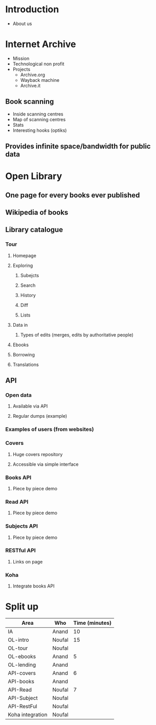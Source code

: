 * Introduction
  - About us
* Internet Archive
  - Mission
  - Technological non profit
  - Projects
    - Archive.org
    - Wayback machine
    - Archive.it
** Book scanning
   - Inside scanning centres
   - Map of scanning centres
   - Stats
   - Interesting hooks (optiks)
** Provides infinite space/bandwidth for public data
* Open Library
** One page for every books ever published
** Wikipedia of books
** Library catalogue
*** Tour
**** Homepage
**** Exploring
***** Subejcts
***** Search
***** History
***** Diff
***** Lists
**** Data in
***** Types of edits (merges, edits by authoritative people)
**** Ebooks
**** Borrowing
**** Translations
** API
*** Open data
**** Available via API
**** Regular dumps (example)
*** Examples of users (from websites)
*** Covers
**** Huge covers repository
**** Accessible via simple interface
*** Books API
**** Piece by piece demo
*** Read API
**** Piece by piece demo
*** Subjects API
**** Piece by piece demo
*** RESTful API
**** Links on page
*** Koha
**** Integrate books API


* Split up
  | Area             | Who    | Time (minutes) |
  |------------------+--------+----------------|
  | IA               | Anand  |             10 |
  |------------------+--------+----------------|
  | OL-intro         | Noufal |             15 |
  | OL-tour          | Noufal |                |
  |------------------+--------+----------------|
  | OL-ebooks        | Anand  |              5 |
  | OL-lending       | Anand  |                |
  |------------------+--------+----------------|
  | API-covers       | Anand  |              6 |
  | API-books        | Anand  |                |
  |------------------+--------+----------------|
  | API-Read         | Noufal |              7 |
  | API-Subject      | Noufal |                |
  | API-RestFul      | Noufal |                |
  | Koha integration | Noufal |                |
  |------------------+--------+----------------|
  
  
 

  
